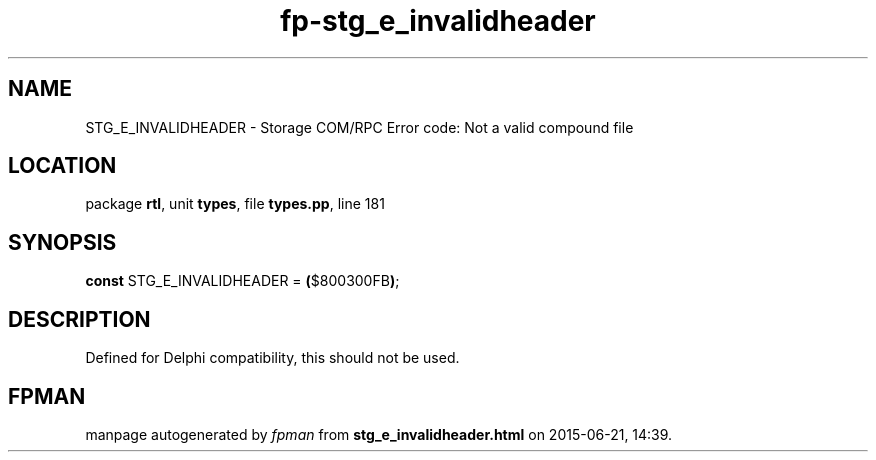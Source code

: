 .\" file autogenerated by fpman
.TH "fp-stg_e_invalidheader" 3 "2014-03-14" "fpman" "Free Pascal Programmer's Manual"
.SH NAME
STG_E_INVALIDHEADER - Storage COM/RPC Error code: Not a valid compound file
.SH LOCATION
package \fBrtl\fR, unit \fBtypes\fR, file \fBtypes.pp\fR, line 181
.SH SYNOPSIS
\fBconst\fR STG_E_INVALIDHEADER = \fB(\fR$800300FB\fB)\fR;

.SH DESCRIPTION
Defined for Delphi compatibility, this should not be used.


.SH FPMAN
manpage autogenerated by \fIfpman\fR from \fBstg_e_invalidheader.html\fR on 2015-06-21, 14:39.

